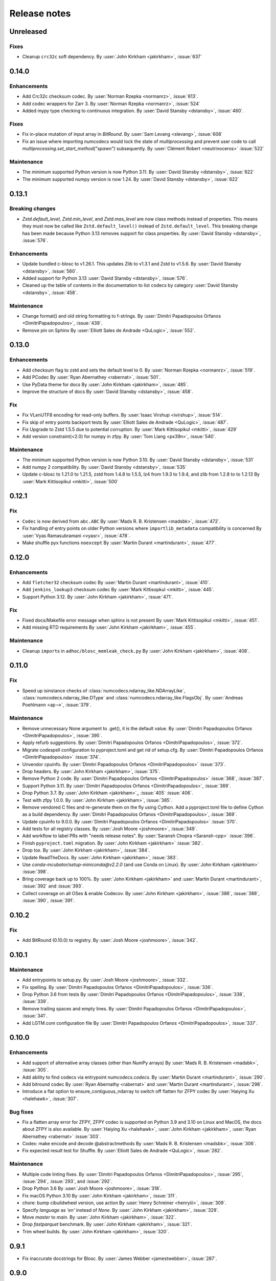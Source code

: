 Release notes
=============

..
    # Unindent the section between releases in order
    # to document your changes. On releases it will be
    # re-indented so that it does not show up in the notes.

.. _unreleased:

Unreleased
----------

Fixes
~~~~~
* Cleanup ``crc32c`` soft dependency.
  By :user:`John Kirkham <jakirkham>`, :issue:`637`


.. _release_0.14.0:

0.14.0
------

Enhancements
~~~~~~~~~~~~
* Add Crc32c checksum codec.
  By :user:`Norman Rzepka <normanrz>`, :issue:`613`.
* Add codec wrappers for Zarr 3.
  By :user:`Norman Rzepka <normanrz>`, :issue:`524`
* Added mypy type checking to continuous integration.
  By :user:`David Stansby <dstansby>`, :issue:`460`.

Fixes
~~~~~
* Fix in-place mutation of input array in `BitRound`.
  By :user:`Sam Levang <slevang>`, :issue:`608`
* Fix an issue where importing numcodecs would lock the state of `multiprocessing`
  and prevent user code to call `multiprocessing.set_start_method("spawn")`
  subsequently.
  By :user:`Clément Robert <neutrinoceros>` :issue:`522`

Maintenance
~~~~~~~~~~~
* The minimum supported Python version is now Python 3.11.
  By :user:`David Stansby <dstansby>`, :issue:`622`
* The minimum supported numpy version is now 1.24.
  By :user:`David Stansby <dstansby>`, :issue:`622`

.. _release_0.13.1:

0.13.1
------

Breaking changes
~~~~~~~~~~~~~~~~
* `Zstd.default_level`, `Zstd.min_level`, and `Zstd.max_level` are now class methods
  instead of properties. This means they must now be called like ``Zstd.default_level()``
  instead of ``Zstd.default_level``. This breaking change has been made because Python 3.13
  removes support for class properties.
  By :user:`David Stansby <dstansby>`, :issue:`576`.

Enhancements
~~~~~~~~~~~~

* Update bundled c-blosc to v1.26.1. This updates Zlib to v1.3.1
  and Zstd to v1.5.6.
  By :user:`David Stansby <dstansby>`, :issue:`560`.
* Added support for Python 3.13 :user:`David Stansby <dstansby>`, :issue:`576`.
* Cleaned up the table of contents in the documentation to list codecs by category
  :user:`David Stansby <dstansby>`, :issue:`458`.

Maintenance
~~~~~~~~~~~
* Change format() and old string formatting to f-strings.
  By :user:`Dimitri Papadopoulos Orfanos <DimitriPapadopoulos>`, :issue:`439`.
* Remove pin on Sphinx
  By :user:`Elliott Sales de Andrade <QuLogic>`, :issue:`552`.


.. _release_0.13.0:

0.13.0
------

Enhancements
~~~~~~~~~~~~
* Add checksum flag to zstd and sets the default level to 0.
  By :user:`Norman Rzepka <normanrz>`, :issue:`519`.
* Add PCodec
  By :user:`Ryan Abernathey <rabernat>`, :issue:`501`.
* Use PyData theme for docs
  By :user:`John Kirkham <jakirkham>`, :issue:`485`.
* Improve the structure of docs
  By :user:`David Stansby <dstansby>`, :issue:`458`.

Fix
~~~
* Fix VLenUTF8 encoding for read-only buffers.
  By :user:`Isaac Virshup <ivirshup>`, :issue:`514`.
* Fix skip of entry points backport tests
  By :user:`Elliott Sales de Andrade <QuLogic>`, :issue:`487`.
* Fix Upgrade to Zstd 1.5.5 due to potential corruption.
  By :user:`Mark Kittisopikul <mkitti>`, :issue:`429`
* Add version constraint(<2.0) for numpy in zfpy.
  By :user:`Tom Liang <px39n>`, :issue:`540`.

Maintenance
~~~~~~~~~~~
* The minimum supported Python version is now Python 3.10.
  By :user:`David Stansby <dstansby>`, :issue:`531`
* Add numpy 2 compatibility.
  By :user:`David Stansby <dstansby>`, :issue:`535`
* Update c-blosc to 1.21.0 to 1.21.5, zstd from 1.4.8 to 1.5.5,
  lz4 from 1.9.3 to 1.9.4, and zlib from 1.2.8 to to 1.2.13
  By :user:`Mark Kittisopikul <mkitti>`, :issue:`500`


.. _release_0.12.1:

0.12.1
------

Fix
~~~

* ``Codec`` is now derived from ``abc.ABC``
  By :user:`Mads R. B. Kristensen <madsbk>`, :issue:`472`.
* Fix handling of entry points on older Python versions where ``importlib_metadata`` compatibility is concerned
  By :user:`Vyas Ramasubramani <vyasr>`, :issue:`478`.
* Make shuffle pyx functions ``noexcept``
  By :user:`Martin Durant <martindurant>`, :issue:`477`.

.. _release_0.12.0:

0.12.0
------

Enhancements
~~~~~~~~~~~~

* Add ``fletcher32`` checksum codec
  By :user:`Martin Durant <martindurant>`, :issue:`410`.
* Add ``jenkins_lookup3`` checksum codec
  By :user:`Mark Kittisopkul <mkitti>`, :issue:`445`.
* Support Python 3.12.
  By :user:`John Kirkham <jakirkham>`, :issue:`471`.

Fix
~~~

* Fixed docs/Makefile error message when sphinx is not present
  By :user:`Mark Kittisopikul <mkitti>`, :issue:`451`.
* Add missing RTD requirements
  By :user:`John Kirkham <jakirkham>`, :issue:`455`.

Maintenance
~~~~~~~~~~~

* Cleanup ``import``\ s in ``adhoc/blosc_memleak_check.py``
  By :user:`John Kirkham <jakirkham>`, :issue:`408`.

.. _release_0.11.0:

0.11.0
------

Fix
~~~

* Speed up isinstance checks of :class:`numcodecs.ndarray_like.NDArrayLike`,
  :class:`numcodecs.ndarray_like.DType` and :class:`numcodecs.ndarray_like.FlagsObj`.
  By :user:`Andreas Poehlmann <ap-->`, :issue:`379`.

Maintenance
~~~~~~~~~~~

* Remove unnecessary None argument to .get(), it is the default value.
  By :user:`Dimitri Papadopoulos Orfanos <DimitriPapadopoulos>`, :issue:`395`.

* Apply refurb suggestions.
  By :user:`Dimitri Papadopoulos Orfanos <DimitriPapadopoulos>`, :issue:`372`.

* Migrate codespell configuration to pyproject.toml and get rid of setup.cfg.
  By :user:`Dimitri Papadopoulos Orfanos <DimitriPapadopoulos>` :issue:`374`.

* Unvendor cpuinfo.
  By :user:`Dimitri Papadopoulos Orfanos <DimitriPapadopoulos>` :issue:`373`.

* Drop headers.
  By :user:`John Kirkham <jakirkham>`, :issue:`375`.

* Remove Python 2 code.
  By :user:`Dimitri Papadopoulos Orfanos <DimitriPapadopoulos>` :issue:`368`,
  :issue:`387`.

* Support Python 3.11.
  By :user:`Dimitri Papadopoulos Orfanos <DimitriPapadopoulos>`, :issue:`369`.

* Drop Python 3.7.
  By :user:`John Kirkham <jakirkham>`,, :issue:`405` :issue:`406`.

* Test with zfpy 1.0.0.
  By :user:`John Kirkham <jakirkham>`, :issue:`385`.

* Remove vendored C files and re-generate them on the fly using Cython.
  Add a pyproject.toml file to define Cython as a build dependency.
  By :user:`Dimitri Papadopoulos Orfanos <DimitriPapadopoulos>`, :issue:`369`.

* Update cpuinfo to 9.0.0.
  By :user:`Dimitri Papadopoulos Orfanos <DimitriPapadopoulos>` :issue:`370`.

* Add tests for all registry classes.
  By :user:`Josh Moore <joshmoore>`, :issue:`349`.

* Add workflow to label PRs with "needs release notes".
  By :user:`Saransh Chopra <Saransh-cpp>` :issue:`396`.

* Finish ``pyproject.toml`` migration.
  By :user:`John Kirkham <jakirkham>` :issue:`382`.

* Drop tox.
  By :user:`John Kirkham <jakirkham>`, :issue:`384`.

* Update ReadTheDocs.
  By :user:`John Kirkham <jakirkham>`, :issue:`383`.

* Use `conda-incubator/setup-miniconda@v2.2.0` (and use Conda on Linux).
  By :user:`John Kirkham <jakirkham>` :issue:`398`.

* Bring coverage back up to 100%.
  By :user:`John Kirkham <jakirkham>` and :user:`Martin Durant <martindurant>`,
  :issue:`392` and :issue:`393`.

* Collect coverage on all OSes & enable Codecov.
  By :user:`John Kirkham <jakirkham>`, :issue:`386`, :issue:`388`,
  :issue:`390`, :issue:`391`.

.. _release_0.10.2:

0.10.2
------

Fix
~~~

* Add BitRound (0.10.0) to registry.
  By :user:`Josh Moore <joshmoore>`, :issue:`342`.

.. _release_0.10.1:

0.10.1
------

Maintenance
~~~~~~~~~~~

* Add entrypoints to setup.py.
  By :user:`Josh Moore <joshmoore>`, :issue:`332`.

* Fix spelling.
  By :user:`Dimitri Papadopoulos Orfanos <DimitriPapadopoulos>`, :issue:`336`.

* Drop Python 3.6 from tests
  By :user:`Dimitri Papadopoulos Orfanos <DimitriPapadopoulos>`,
  :issue:`338`, :issue:`339`.

* Remove trailing spaces and empty lines.
  By :user:`Dimitri Papadopoulos Orfanos <DimitriPapadopoulos>`, :issue:`341`.

* Add LGTM.com configuration file
  By :user:`Dimitri Papadopoulos Orfanos <DimitriPapadopoulos>`, :issue:`337`.

.. _release_0.10.0:

0.10.0
------

Enhancements
~~~~~~~~~~~~

* Add support of alternative array classes (other than NumPy arrays)
  By :user:`Mads R. B. Kristensen <madsbk>`, :issue:`305`.

* Add ability to find codecs via entrypoint `numcodecs.codecs`.
  By :user:`Martin Durant <martindurant>`, :issue:`290`.

* Add bitround codec
  By :user:`Ryan Abernathy <rabernat>` and :user:`Martin Durant <martindurant>`, :issue:`298`.

* Introduce a flat option to ensure_contiguous_ndarray to switch off flatten for ZFPY codec
  By :user:`Haiying Xu <halehawk>`, :issue:`307`.

Bug fixes
~~~~~~~~~

* Fix a flatten array error for ZFPY, ZFPY codec is supported on Python 3.9
  and 3.10 on Linux and MacOS, the docs about ZFPY is also available.
  By :user:`Haiying Xu <halehawk>`, :user:`John Kirkham <jakirkham>`,
  :user:`Ryan Abernathey <rabernat>` :issue:`303`.

* Codex: make encode and decode @abstractmethods
  By :user:`Mads R. B. Kristensen <madsbk>`, :issue:`306`.

* Fix expected result test for Shuffle.
  By :user:`Elliott Sales de Andrade <QuLogic>`, :issue:`282`.

Maintenance
~~~~~~~~~~~

* Multiple code linting fixes.
  By :user:`Dimitri Papadopoulos Orfanos <DimitriPapadopoulos>`,
  :issue:`295`, :issue:`294`, :issue:`293`, and :issue:`292`.

* Drop Python 3.6
  By :user:`Josh Moore <joshmoore>`, :issue:`318`.

* Fix macOS Python 3.10
  By :user:`John Kirkham <jakirkham>`, :issue:`311`.

* chore: bump cibuildwheel version, use action
  By :user:`Henry Schreiner <henryiii>`, :issue:`309`.

* Specify `language` as `'en'` instead of `None`.
  By :user:`John Kirkham <jakirkham>`, :issue:`329`.

* Move `master` to `main`.
  By :user:`John Kirkham <jakirkham>`, :issue:`322`.

* Drop `fastparquet` benchmark.
  By :user:`John Kirkham <jakirkham>`, :issue:`321`.

* Trim wheel builds.
  By :user:`John Kirkham <jakirkham>`, :issue:`320`.

.. _release_0.9.1:

0.9.1
-----

* Fix inaccurate docstrings for Blosc.
  By :user:`James Webber <jamestwebber>`, :issue:`287`.

.. _release_0.9.0:

0.9.0
-----

* c-blosc upgrade 1.18.1 -> 1.21.0.
  Warning: this temporarily removes support for snappy compression!
  By :user:`kindjacket <kindjacket>`, :issue:`283`.

* Fix an ImportError with Blosc on Android.
  By :user:`Daniel Jewell <danieldjewell>`, :issue:`284`.

.. _release_0.8.1:

0.8.1
-----

* Fix an ImportError with Blosc on Android.
  By :user:`Daniel Jewell <danieldjewell>`, :issue:`284`.

.. _release_0.8.0:

0.8.0
-----

* The :class:`numcodecs.zfpy.ZFPY` codec is now supported on Python 3.8 if
  `zfpy==0.5.5 <https://pypi.org/project/zfpy/>`_ is installed.
  By :user:`haiying xu <halehawk>`, :issue:`229`.

* Add support for byte Shuffle filter
  By :user:`Paul Branson <pbranson>` and :user:`Martin Durant <martindurant>` :issue:`273`.

* Update Windows + Mac CI to run all tests.
  By :user:`Jackson Maxfield Brown <JacksonMaxfield>`, :issue:`276`.
  Help from :user:`Oleg Höfling <hoefling>`, :issue:`273`.

* Update cpuinfo to 8.0.0.
  By :user:`Florian Jetter <fjetter>`, :issue:`280`.

* Drop out-of-date manual release docs.
  By :user:`John Kirkham <jakirkham>`, :issue:`272`.

* Add support for Python 3.9 and Update GitHub Actions.

.. _release_0.7.3:

0.7.3
-----

* Add support for Python 3.9 and Update GitHub Actions.
  By :user:`Jackson Maxfield Brown <JacksonMaxfield>`, :issue:`270`.

* Remove support for Python 3.5 which is end of life. While the code base might
  still be compatible; the source dist and wheel are marked as Python 3.6+ and
  pip will not install them. Continuous integration on Python 3.5 has been
  disabled.
  By :user:`Matthias Bussonnier <Carreau>`, :issue:`266` and :issue:`267`.

.. _release_0.7.2:

0.7.2
-----

* Disable avx2 for wheel.
  By :user:`Grzegorz Bokota <Czaki>`, :issue:`253`.

* Add Base64 fixtures.
  By :user:`John Kirkham <jakirkham>`, :issue:`251`.

* Update docs regarding wheels.
  By :user:`Josh Moore <joshmoore>`, :issue:`250`.


.. _release_0.7.1:

0.7.1
-----

* Fix build of wheels.
  By :user:`Grzegorz Bokota <Czaki>`, :issue:`244`.

.. _release_0.7.0:

0.7.0
-----

* Automatically release to PyPI.
  By :user:`Josh Moore <joshmoore>`, :issue:`241`.

* Build wheels on github actions.
  By :user:`Grzegorz Bokota <Czaki>`, :issue:`224`.

* Add Base64 codec.
  By :user:`Trevor Manz <manzt>`, :issue:`176`.

* Add partial decompression of Blosc compressed arrays.
  By :user:`Andrew Fulton <andrewfulton9>`, :issue:`235`.

* Remove LegacyJSON codec.
  By :user:`James Bourbeau  <jrbourbeau>`, :issue:`226`.

* Remove LegacyMsgPack codec.
  By :user:`James Bourbeau  <jrbourbeau>`, :issue:`218`.

* Drop support for Python 2.
  By :user:`James Bourbeau <jrbourbeau>`, :issue:`220`.


.. _release_0.6.4:

0.6.4
-----

* Update Cython to 0.29.14.
  By :user:`John Kirkham <jakirkham>`, :issue:`168`, :issue:`177`, :issue:`204`.

* The bundled c-blosc sources have been upgraded to version 1.17.0.
  This fixes compilation with newer versions of gcc.
  By :user:`Joe Jevnik <llllllllll>`, :issue:`194`.

* Create ``.pep8speaks.yml``. By :user:`Alistair Miles <alimanfoo>`.

* Simplify datetime/timedelta check.
  By :user:`John Kirkham <jakirkham>`, :issue:`170`, :issue:`171`.

* Update URL metadata for PyPI.
  By :user:`Elliott Sales de Andrade <QuLogic>`, :issue:`178`.

* Enable pytest rewriting in test helper functions.
  By :user:`Elliott Sales de Andrade <QuLogic>`, :issue:`185`.

* Rewrites the ``ensure_text`` implementation.
  By :user:`John Kirkham <jakirkham>`, :issue:`201`, :issue:`205`, :issue:`206`.

* Add macOS to CI.
  By :user:`Alistair Miles <alimanfoo>`, :issue:`192`.

* Fix test failures on big-endian systems.
  By :user:`Elliott Sales de Andrade <QuLogic>`, :issue:`186`.

* Use unittest.mock on Python 3.
  By :user:`Elliott Sales de Andrade <QuLogic>`, :issue:`179`.

* Don't mask compile errors in setup.py.
  By :user:`Joe Jevnik <llllllllll>`, :issue:`197`.

* Allow pickles when loading test fixture data.
  By :user:`Elliott Sales de Andrade <QuLogic>`, :issue:`193`.

* Update ``cpuinfo.py``.
  By :user:`John Kirkham <jakirkham>`, :issue:`202`.

* Use ``ensure_text`` in JSON codecs.
  By :user:`John Kirkham <jakirkham>`, :issue:`207`.

* Support Python 3.8.
  By :user:`John Kirkham <jakirkham>`, :issue:`208`.


.. _release_0.6.3:

0.6.3
-----

* Drop support for 32-bit Windows.
  By :user:`Alistair Miles <alimanfoo>`, :issue:`97`, :issue:`156`.

* Raise a ``TypeError`` if an ``object`` array is passed to ``ensure_bytes``.
  By :user:`John Kirkham <jakirkham>`, :issue:`162`.

* Update Cython to 0.29.3.
  By :user:`John Kirkham <jakirkham>`, :issue:`165`.


.. _release_0.6.2:

0.6.2
-----

* Handle (new) buffer protocol conforming types in ``Pickle.decode``.
  By :user:`John Kirkham <jakirkham>`, :issue:`143`, :issue:`150`.

* Use (new) buffer protocol in ``MsgPack`` codec `decode()` method.
  By :user:`John Kirkham <jakirkham>`, :issue:`148`.

* Use (new) buffer protocol in ``JSON`` codec `decode()` method.
  By :user:`John Kirkham <jakirkham>`, :issue:`151`.

* Avoid copying into data in ``GZip``'s `decode()` method on Python 2.
  By :user:`John Kirkham <jakirkham>`, :issue:`152`.

* Revert ndarray coercion of encode returned data.
  By :user:`John Kirkham <jakirkham>`, :issue:`155`.

* The bundled c-blosc sources have been upgraded to version 1.15.0. By
  :user:`Alistair Miles <alimanfoo>` and :user:`John Kirkham <jakirkham>`, :issue:`142`, :issue:`145`.

.. _release_0.6.1:

0.6.1
-----

* Resolved minor issue in backwards-compatibility tests (by :user:`Alistair Miles
  <alimanfoo>`, :issue:`138`, :issue:`139`).


.. _release_0.6.0:

0.6.0
-----

* The encoding format used by the :class:`JSON` and :class:`MsgPack` codecs has been
  changed to resolve an issue with correctly encoding and decoding some object arrays.
  Now the encoded data includes the original shape of the array, which enables the
  correct shape to be restored on decoding. The previous encoding format is still
  supported, so that any data encoded using a previous version of numcodecs can still be
  read. Thus no changes to user code and applications should be required, other
  than upgrading numcodecs. By :user:`Jerome Kelleher <jeromekelleher>`; :issue:`74`,
  :issue:`75`.

* Updated the msgpack dependency (by :user:`Jerome Kelleher <jeromekelleher>`;
  :issue:`74`, :issue:`75`).

* Added support for ppc64le architecture by updating `cpuinfo.py` from upstream (by
  :user:`Anand S <anandtrex>`; :issue:`82`).

* Allow :class:`numcodecs.blosc.Blosc` compressor to run on systems where locks are not present (by
  :user:`Marcus Kinsella <mckinsel>`, :issue:`83`; and :user:`Tom White <tomwhite>`,
  :issue:`93`).

* Drop Python 3.4 (by :user:`John Kirkham <jakirkham>`; :issue:`89`).

* Add Python 3.7 (by :user:`John Kirkham <jakirkham>`; :issue:`92`).

* Add codec :class:`numcodecs.gzip.GZip` to replace ``gzip`` alias for ``zlib``,
  which was incorrect (by :user:`Jan Funke <funkey>`; :issue:`87`; and :user:`John Kirkham <jakirkham>`, :issue:`134`).

* Corrects handling of ``NaT`` in ``datetime64`` and ``timedelta64`` in various
  compressors (by :user:`John Kirkham <jakirkham>`; :issue:`127`, :issue:`131`).

* Improvements to the compatibility layer used for normalising inputs to encode
  and decode methods in most codecs. This removes unnecessary memory copies for
  some codecs, and also simplifies the implementation of some codecs, improving
  code readability and maintainability. By :user:`John Kirkham <jakirkham>` and
  :user:`Alistair Miles <alimanfoo>`; :issue:`119`, :issue:`121`, :issue:`128`.

* Return values from encode() and decode() methods are now returned as numpy
  arrays for consistency across codecs. By :user:`John Kirkham <jakirkham>`,
  :issue:`136`.

* Improvements to handling of errors in the :class:`numcodecs.blosc.Blosc` and
  :class:`numcodecs.lz4.LZ4` codecs when the maximum allowed size of an input
  buffer is exceeded. By :user:`Jerome Kelleher <jeromekelleher>`, :issue:`80`,
  :issue:`81`.


.. _release_0.5.5:

0.5.5
-----

* The bundled c-blosc sources have been upgraded to version 1.14.3 (:issue:`72`).


.. _release_0.5.4:

0.5.4
-----

* The bundled c-blosc sources have been upgraded to version 1.14.0 (:issue:`71`).


.. _release_0.5.3:

0.5.3
-----

* The test suite has been migrated to use pytest instead of nosetests
  (:issue:`61`, :issue:`62`).

* The bundled c-blosc library has been updated to version 1.13.4 (:issue:`63`,
  :issue:`64`).


.. _release_0.5.2:

0.5.2
-----

* Add support for encoding None values in VLen... codecs (:issue:`59`).


.. _release_0.5.1:

0.5.1
-----

* Fixed a compatibility issue with the Zlib codec to ensure it can handle
  bytearray objects under Python 2.7 (:issue:`57`).
* Restricted the :class:`numcodecs.categorize.Categorize` codec to object
  ('O') and unicode ('U') dtypes and disallowed bytes ('S') dtypes because
  these do not round-trip through JSON configuration.


.. _release_0.5.0:

0.5.0
-----

* Added new codecs for encoding arrays with variable-length unicode strings
  (:class:`numcodecs.vlen.VLenUTF8`), variable-length byte strings
  (:class:`numcodecs.vlen.VLenBytes`) and variable-length numerical arrays
  ((:class:`numcodecs.vlen.VLenArray`) (:issue:`56`).


.. _release_0.4.1:

0.4.1
-----

* Resolved an issue where providing an array with dtype ``object`` as the destination
  when decoding could cause segfaults with some codecs (:issue:`55`).


.. _release_0.4.0:

0.4.0
-----

* Added a new :class:`numcodecs.json.JSON` codec as an alternative for encoding of
  object arrays (:issue:`54`).


.. _release_0.3.1:

0.3.1
-----

* Revert the default shuffle argument to SHUFFLE (byte shuffle) for the
  :class:`numcodecs.blosc.Blosc` codec for compatibility and consistency with previous
  code.


.. _release_0.3.0:

0.3.0
-----

* The :class:`numcodecs.blosc.Blosc` codec has been made robust for usage in both
  multithreading and multiprocessing programs, regardless of whether Blosc has been
  configured to use multiple threads internally or not (:issue:`41`, :issue:`42`).

* The :class:`numcodecs.blosc.Blosc` codec now supports an ``AUTOSHUFFLE`` argument
  when encoding (compressing) which activates bit- or byte-shuffle depending on the
  itemsize of the incoming buffer (:issue:`37`, :issue:`42`). This is also now the
  default.

* The :class:`numcodecs.blosc.Blosc` codec now raises an exception when an invalid
  compressor name is provided under all circumstances (:issue:`40`, :issue:`42`).

* The bundled version of the c-blosc library has been upgraded to version 1.12.1
  (:issue:`45`, :issue:`42`).

* An improvement has been made to the system detection capabilities during compilation
  of C extensions (by :user:`Prakhar Goel <newt0311>`; :issue:`36`, :issue:`38`).

* Arrays with datetime64 or timedelta64 can now be passed directly to compressor codecs
  (:issue:`39`, :issue:`46`).


.. _release_0.2.1:

0.2.1
-----

The bundled c-blosc library has been upgraded to version 1.11.3 (:issue:`34`, :issue:`35`).


.. _release_0.2.0:

0.2.0
-----

New codecs:

* The :class:`numcodecs.quantize.Quantize` codec, which provides support for reducing the precision
  of floating-point data, has been ported over from Zarr (:issue:`28`, :issue:`31`).

Other changes:

* The :class:`numcodecs.zlib.Zlib` codec is now also registered under the alias 'gzip'
  (:issue:`29`, :issue:`32`).

Maintenance work:

* A data fixture has been added to the test suite to add some protection against changes to codecs
  that break backwards-compatibility with data encoded using a previous release of numcodecs
  (:issue:`30`, :issue:`33`).


.. _release_0.1.1:

0.1.1
-----

This release includes a small modification to the setup.py script to provide greater control over
how compiler options for different instruction sets are configured (:issue:`24`,
:issue:`27`).


.. _release_0.1.0:

0.1.0
-----

New codecs:

* Two new compressor codecs :class:`numcodecs.zstd.Zstd` and :class:`numcodecs.lz4.LZ4`
  have been added (:issue:`3`, :issue:`22`). These provide direct support for
  compression/decompression using `Zstandard <https://github.com/facebook/zstd>`_ and
  `LZ4 <https://github.com/lz4/lz4>`_ respectively.

* A new :class:`numcodecs.msgpacks.MsgPack` codec has been added which uses
  `msgpack-python <https://github.com/msgpack/msgpack-python>`_ to perform encoding/decoding,
  including support for arrays of Python objects
  (`Jeff Reback <https://github.com/jreback>`_; :issue:`5`, :issue:`6`, :issue:`8`,
  :issue:`21`).

* A new :class:`numcodecs.pickles.Pickle` codec has been added which uses the Python pickle protocol
  to perform encoding/decoding, including support for arrays of Python objects
  (`Jeff Reback <https://github.com/jreback>`_; :issue:`5`, :issue:`6`, :issue:`21`).

* A new :class:`numcodecs.astype.AsType` codec has been added which uses NumPy to perform type
  conversion (`John Kirkham <https://github.com/jakirkham>`_; :issue:`7`, :issue:`12`,
  :issue:`14`).

Other new features:

* The :class:`numcodecs.lzma.LZMA` codec is now supported on Python 2.7 if
  `backports.lzma <https://pypi.python.org/pypi/backports.lzma>`_ is installed
  (`John Kirkham <https://github.com/jakirkham>`_; :issue:`11`, :issue:`13`).

* The bundled c-blosc library has been upgraded to version
  `1.11.2 <https://github.com/Blosc/c-blosc/releases/tag/v1.11.2>`_ (:issue:`10`,
  :issue:`18`).

* An option has been added to the :class:`numcodecs.blosc.Blosc` codec to allow the block size to
  be manually configured (:issue:`9`, :issue:`19`).

* The representation string for the :class:`numcodecs.blosc.Blosc` codec has been tweaked to
  help with understanding the shuffle option (:issue:`4`, :issue:`19`).

* Options have been added to manually control how the C extensions are built regardless of the
  architecture of the system on which the build is run. To disable support for AVX2 set the
  environment variable "DISABLE_NUMCODECS_AVX2". To disable support for SSE2 set the environment
  variable "DISABLE_NUMCODECS_SSE2". To disable C extensions altogether set the environment variable
  "DISABLE_NUMCODECS_CEXT" (:issue:`24`, :issue:`26`).

Maintenance work:

* CI tests now run under Python 3.6 as well as 2.7, 3.4, 3.5 (:issue:`16`, :issue:`17`).

* Test coverage is now monitored via
  `coveralls <https://coveralls.io/github/alimanfoo/numcodecs?branch=master>`_
  (:issue:`15`, :issue:`20`).


.. _release_0.0.1:

0.0.1
-----

Fixed project description in setup.py.


.. _release_0.0.0:

0.0.0
-----

First release. This version is a port of the ``codecs`` module from `Zarr
<https://zarr.readthedocs.io>`_ 2.1.0. The following changes have been made from
the original Zarr module:

* Codec classes have been re-organized into separate modules, mostly one per
  codec class, for ease of maintenance.
* Two new codec classes have been added based on 32-bit checksums:
  :class:`numcodecs.checksum32.CRC32` and :class:`numcodecs.checksum32.Adler32`.
* The Blosc extension has been refactored to remove code duplications related
  to handling of buffer compatibility.

